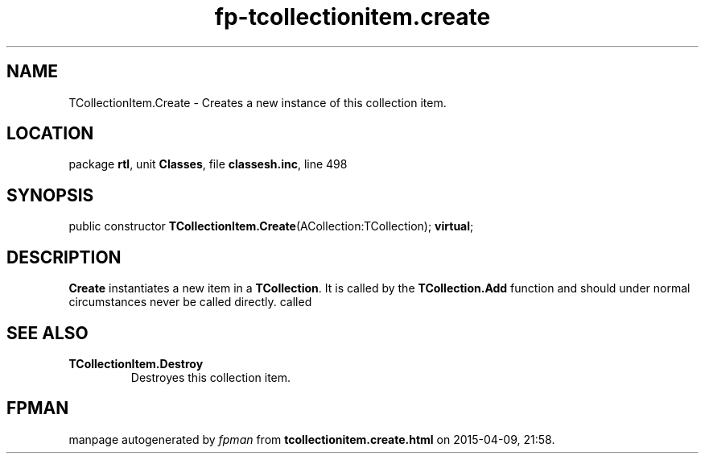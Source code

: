 .\" file autogenerated by fpman
.TH "fp-tcollectionitem.create" 3 "2014-03-14" "fpman" "Free Pascal Programmer's Manual"
.SH NAME
TCollectionItem.Create - Creates a new instance of this collection item.
.SH LOCATION
package \fBrtl\fR, unit \fBClasses\fR, file \fBclassesh.inc\fR, line 498
.SH SYNOPSIS
public constructor \fBTCollectionItem.Create\fR(ACollection:TCollection); \fBvirtual\fR;
.SH DESCRIPTION
\fBCreate\fR instantiates a new item in a \fBTCollection\fR. It is called by the \fBTCollection.Add\fR function and should under normal circumstances never be called directly. called


.SH SEE ALSO
.TP
.B TCollectionItem.Destroy
Destroyes this collection item.

.SH FPMAN
manpage autogenerated by \fIfpman\fR from \fBtcollectionitem.create.html\fR on 2015-04-09, 21:58.

